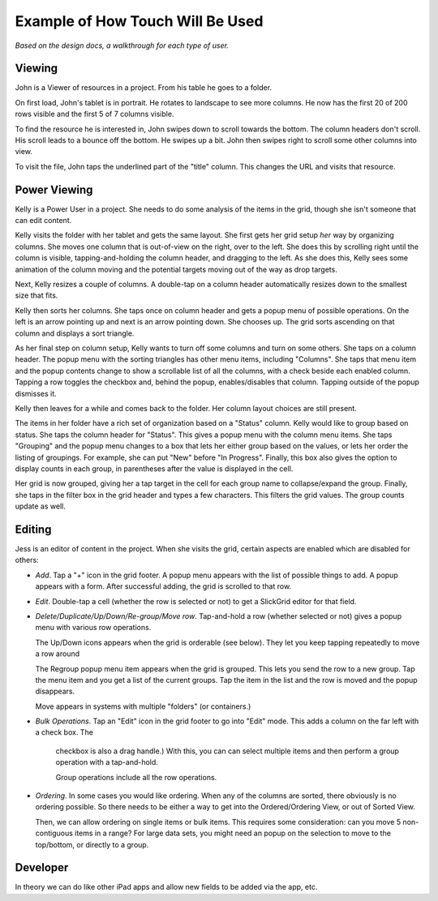 =================================
Example of How Touch Will Be Used
=================================

*Based on the design docs, a walkthrough for each type of user.*

Viewing
-------

John is a Viewer of resources in a project. From his table he goes to a
folder.

On first load, John's tablet is in portrait. He rotates to landscape to
see more columns. He now has the first 20 of 200 rows visible and the
first 5 of 7 columns visible.

To find the resource he is interested in, John swipes down to scroll
towards the bottom. The column headers don't scroll. His scroll leads to
a bounce off the bottom. He swipes up a bit. John then swipes right to
scroll some other columns into view.

To visit the file, John taps the underlined part of the "title" column.
This changes the URL and visits that resource.

Power Viewing
-------------

Kelly is a Power User in a project. She needs to do some analysis of
the items in the grid, though she isn't someone that can edit content.

Kelly visits the folder with her tablet and gets the same layout. She
first gets her grid setup *her* way by organizing columns. She moves
one column that is out-of-view on the right, over to the left. She does
this by scrolling right until the column is visible,
tapping-and-holding the column header, and dragging to the left. As she
does this, Kelly sees some animation of the column moving and the
potential targets moving out of the way as drop targets.

Next, Kelly resizes a couple of columns. A double-tap on a column
header automatically resizes down to the smallest size that fits.

Kelly then sorts her columns. She taps once on column header and gets a
popup menu of possible operations. On the left is an arrow pointing up
and next is an arrow pointing down. She chooses up. The grid sorts
ascending on that column and displays a sort triangle.

As her final step on column setup, Kelly wants to turn off some columns
and turn on some others. She taps on a column header. The popup menu
with the sorting triangles has other menu items, including "Columns".
She taps that menu item and the popup contents change to show a
scrollable list of all the columns, with a check beside each enabled
column. Tapping a row toggles the checkbox and, behind the popup,
enables/disables that column. Tapping outside of the popup dismisses it.

Kelly then leaves for a while and comes back to the folder. Her column
layout choices are still present.

The items in her folder have a rich set of organization based on a
"Status" column. Kelly would like to group based on status. She taps
the column header for "Status". This gives a popup menu with the
column menu items. She taps "Grouping" and the popup menu changes to
a box that lets her either group based on the values, or lets her order
the listing of groupings. For example, she can put "New" before
"In Progress". Finally, this box also gives the option to display
counts in each group, in parentheses after the value is displayed in
the cell.

Her grid is now grouped, giving her a tap target in the cell for each
group name to collapse/expand the group. Finally, she taps in the filter
box in the grid header and types a few characters. This filters the
grid values. The group counts update as well.

Editing
-------

Jess is an editor of content in the project. When she visits the grid,
certain aspects are enabled which are disabled for others:

- *Add*. Tap a "+" icon in the grid footer. A popup menu appears with
  the list of possible things to add. A popup appears with a form.
  After successful adding, the grid is scrolled to that row.

- *Edit*. Double-tap a cell (whether the row is selected or not) to get
  a SlickGrid editor for that field.

- *Delete/Duplicate/Up/Down/Re-group/Move row*. Tap-and-hold a
  row (whether selected or not) gives a popup menu with various row
  operations.

  The Up/Down icons appears when the grid is orderable (see below).
  They let you keep tapping repeatedly to move a row around

  The Regroup popup menu item appears when the grid is grouped. This
  lets you send the row to a new group. Tap the menu item and you get a
  list of the current groups. Tap the item in the list and the row is
  moved and the popup disappears.

  Move appears in systems with multiple "folders" (or containers.)

- *Bulk Operations*. Tap an "Edit" icon in the grid footer to go into
  "Edit" mode. This adds a column on the far left with a check box. The
   checkbox is also a drag handle.) With this, you can can select
   multiple items and then perform a group operation with a tap-and-hold.

   Group operations include all the row operations.

- *Ordering*. In some cases you would like ordering. When any of the
  columns are sorted, there obviously is no ordering possible. So there
  needs to be either a way to get into the Ordered/Ordering View,
  or out of Sorted View.

  Then, we can allow ordering on single items or bulk items. This
  requires some consideration: can you move 5 non-contiguous items in a
  range? For large data sets, you might need an popup on the selection
  to move to the top/bottom, or directly to a group.

Developer
---------

In theory we can do like other iPad apps and allow new fields to be
added via the app, etc.